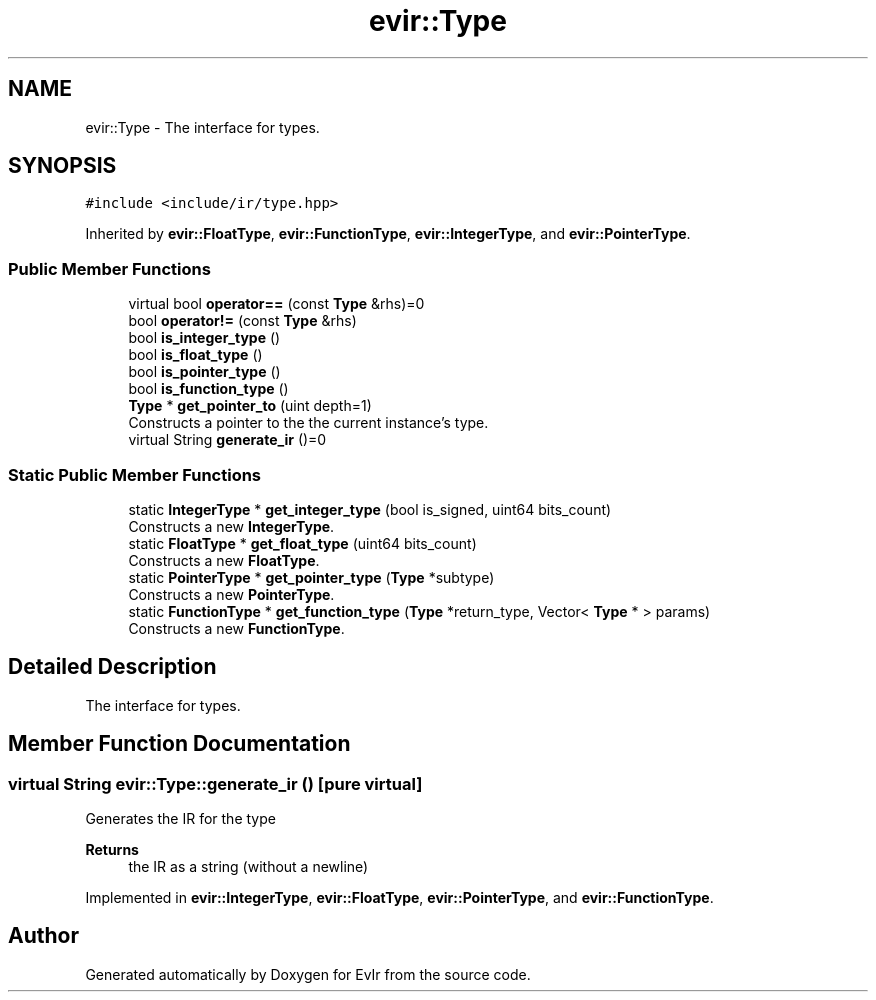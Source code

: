 .TH "evir::Type" 3 "Tue Apr 26 2022" "Version 0.0.1" "EvIr" \" -*- nroff -*-
.ad l
.nh
.SH NAME
evir::Type \- The interface for types\&.  

.SH SYNOPSIS
.br
.PP
.PP
\fC#include <include/ir/type\&.hpp>\fP
.PP
Inherited by \fBevir::FloatType\fP, \fBevir::FunctionType\fP, \fBevir::IntegerType\fP, and \fBevir::PointerType\fP\&.
.SS "Public Member Functions"

.in +1c
.ti -1c
.RI "virtual bool \fBoperator==\fP (const \fBType\fP &rhs)=0"
.br
.ti -1c
.RI "bool \fBoperator!=\fP (const \fBType\fP &rhs)"
.br
.ti -1c
.RI "bool \fBis_integer_type\fP ()"
.br
.ti -1c
.RI "bool \fBis_float_type\fP ()"
.br
.ti -1c
.RI "bool \fBis_pointer_type\fP ()"
.br
.ti -1c
.RI "bool \fBis_function_type\fP ()"
.br
.ti -1c
.RI "\fBType\fP * \fBget_pointer_to\fP (uint depth=1)"
.br
.RI "Constructs a pointer to the the current instance's type\&. "
.ti -1c
.RI "virtual String \fBgenerate_ir\fP ()=0"
.br
.in -1c
.SS "Static Public Member Functions"

.in +1c
.ti -1c
.RI "static \fBIntegerType\fP * \fBget_integer_type\fP (bool is_signed, uint64 bits_count)"
.br
.RI "Constructs a new \fBIntegerType\fP\&. "
.ti -1c
.RI "static \fBFloatType\fP * \fBget_float_type\fP (uint64 bits_count)"
.br
.RI "Constructs a new \fBFloatType\fP\&. "
.ti -1c
.RI "static \fBPointerType\fP * \fBget_pointer_type\fP (\fBType\fP *subtype)"
.br
.RI "Constructs a new \fBPointerType\fP\&. "
.ti -1c
.RI "static \fBFunctionType\fP * \fBget_function_type\fP (\fBType\fP *return_type, Vector< \fBType\fP * > params)"
.br
.RI "Constructs a new \fBFunctionType\fP\&. "
.in -1c
.SH "Detailed Description"
.PP 
The interface for types\&. 
.SH "Member Function Documentation"
.PP 
.SS "virtual String evir::Type::generate_ir ()\fC [pure virtual]\fP"
Generates the IR for the type 
.PP
\fBReturns\fP
.RS 4
the IR as a string (without a newline) 
.RE
.PP

.PP
Implemented in \fBevir::IntegerType\fP, \fBevir::FloatType\fP, \fBevir::PointerType\fP, and \fBevir::FunctionType\fP\&.

.SH "Author"
.PP 
Generated automatically by Doxygen for EvIr from the source code\&.
